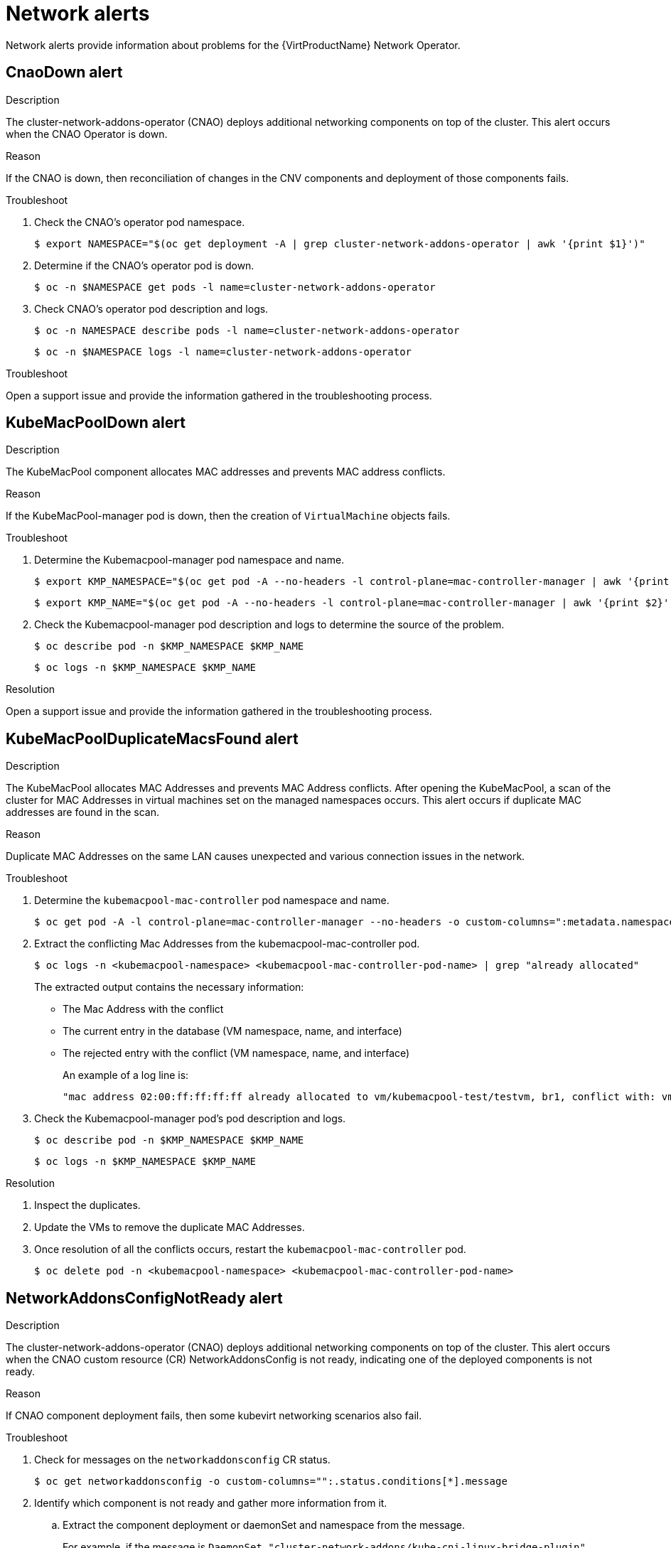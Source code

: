 // Module included in the following assemblies:
//
// * virt/logging_events_monitoring/virt-events.html/virt-virtualization-alerts.adoc
:_content-type: REFERENCE
[id="virt-cnv-network-alerts_{context}"]
= Network alerts

Network alerts provide information about problems for the {VirtProductName} Network Operator.

//CnaoDown Alert
[id="CnaoDown_{context}"]
== CnaoDown alert

.Description

The cluster-network-addons-operator (CNAO) deploys additional networking components on top of the cluster. This alert occurs when the CNAO Operator is down.

.Reason

If the CNAO is down, then reconciliation of changes in the CNV components and deployment of those components fails.

.Troubleshoot

. Check the CNAO’s operator pod namespace.
+
[source,terminal]
----
$ export NAMESPACE="$(oc get deployment -A | grep cluster-network-addons-operator | awk '{print $1}')"
----

. Determine if the CNAO’s operator pod is down.
+
[source,terminal]
----
$ oc -n $NAMESPACE get pods -l name=cluster-network-addons-operator
----

. Check CNAO’s operator pod description and logs.
+
[source,terminal]
----
$ oc -n NAMESPACE describe pods -l name=cluster-network-addons-operator
----
+
[source,terminal]
----
$ oc -n $NAMESPACE logs -l name=cluster-network-addons-operator
----

.Troubleshoot

Open a support issue and provide the information gathered in the troubleshooting process.

//KubeMacPoolDown Alert
[id="KubeMacPoolDown_{context}"]
== KubeMacPoolDown alert

.Description

The KubeMacPool component allocates MAC addresses and prevents MAC address conflicts.

.Reason

If the KubeMacPool-manager pod is down, then the creation of `VirtualMachine` objects fails.

.Troubleshoot

. Determine the Kubemacpool-manager pod namespace and name.
+
[source,terminal]
----
$ export KMP_NAMESPACE="$(oc get pod -A --no-headers -l control-plane=mac-controller-manager | awk '{print $1}')"
----
+
[source,terminal]
----
$ export KMP_NAME="$(oc get pod -A --no-headers -l control-plane=mac-controller-manager | awk '{print $2}')"
----

. Check the Kubemacpool-manager pod description and logs to determine the source of the problem.
+
[source,terminal]
----
$ oc describe pod -n $KMP_NAMESPACE $KMP_NAME
----
+
[source,terminal]
----
$ oc logs -n $KMP_NAMESPACE $KMP_NAME
----

.Resolution

Open a support issue and provide the information gathered in the troubleshooting process.

//KubeMacPoolDuplicateMacsFound Alert
[id="KubeMacPoolDuplicateMacsFound_{context}"]
== KubeMacPoolDuplicateMacsFound alert

.Description

The KubeMacPool allocates MAC Addresses and prevents MAC Address conflicts. After opening the KubeMacPool, a scan of the cluster for MAC Addresses in virtual machines set on the managed namespaces occurs. This alert occurs if duplicate MAC addresses are found in the scan.

.Reason

Duplicate MAC Addresses on the same LAN causes unexpected and various connection issues in the network.

.Troubleshoot

. Determine the `kubemacpool-mac-controller` pod namespace and name.
+
[source,terminal]
----
$ oc get pod -A -l control-plane=mac-controller-manager --no-headers -o custom-columns=":metadata.namespace,:metadata.name"
----

. Extract the conflicting Mac Addresses from the kubemacpool-mac-controller pod.
+
[source,terminal]
----
$ oc logs -n <kubemacpool-namespace> <kubemacpool-mac-controller-pod-name> | grep "already allocated"
----
+
The extracted output contains the necessary information:
+
* The Mac Address with the conflict
* The current entry in the database (VM namespace, name, and interface)
* The rejected entry with the conflict (VM namespace, name, and interface)
+
An example of a log line is:
+
[source,terminal]
----
"mac address 02:00:ff:ff:ff:ff already allocated to vm/kubemacpool-test/testvm, br1, conflict with: vm/kubemacpool-test/testvm2, br1"
----

. Check the Kubemacpool-manager pod's pod description and logs.
+
[source,terminal]
----
$ oc describe pod -n $KMP_NAMESPACE $KMP_NAME
----
+
[source,terminal]
----
$ oc logs -n $KMP_NAMESPACE $KMP_NAME
----

.Resolution

. Inspect the duplicates.
. Update the VMs to remove the duplicate MAC Addresses.
. Once resolution of all the conflicts occurs, restart the `kubemacpool-mac-controller` pod.
+
[source,terminal]
----
$ oc delete pod -n <kubemacpool-namespace> <kubemacpool-mac-controller-pod-name>
----

//NetworkAddonsConfigNotReady Alert
[id="NetworkAddonsConfigNotReady_{context}"]
== NetworkAddonsConfigNotReady alert

.Description

The cluster-network-addons-operator (CNAO) deploys additional networking components on top of the cluster. This alert occurs when the CNAO custom resource (CR) NetworkAddonsConfig is not ready, indicating one of the deployed components is not ready.

.Reason

If CNAO component deployment fails, then some kubevirt networking scenarios also fail.

.Troubleshoot

. Check for messages on the `networkaddonsconfig` CR status.
+
[source,terminal]
----
$ oc get networkaddonsconfig -o custom-columns="":.status.conditions[*].message
----

. Identify which component is not ready and gather more information from it.
.. Extract the component deployment or daemonSet and namespace from the message.
+
For example, if the message is `DaemonSet "cluster-network-addons/kube-cni-linux-bridge-plugin" update is being processed...`, then the namespace is `cluster-network-addons` and DaemonSet name is `kube-cni-linux-bridge-plugin`.

.. Check the components’s pod YAML.
+
[source,terminal]
----
$ oc -n <component-namespace> get daemonset <daemonset-name> -o yaml
----

.. Check the component's pod description and logs.
+
[source,terminal]
----
$ oc -n <component-namespace> logs <pod-name>
----
+
[source,terminal]
----
$ oc -n <component-namespace> describe pod <pod-name>
----

.Troubleshoot

Open a support issue and provide the information gathered in the troubleshooting process.
